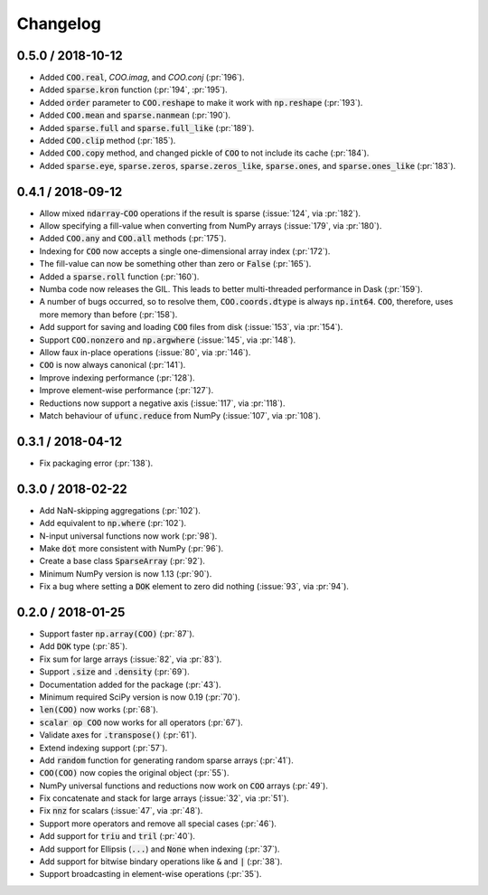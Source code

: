 Changelog
=========

0.5.0 / 2018-10-12
------------------

* Added :code:`COO.real`, `COO.imag`, and `COO.conj` (:pr:`196`).
* Added :code:`sparse.kron` function (:pr:`194`, :pr:`195`).
* Added :code:`order` parameter to :code:`COO.reshape` to make it work with
  :code:`np.reshape` (:pr:`193`).
* Added :code:`COO.mean` and :code:`sparse.nanmean` (:pr:`190`).
* Added :code:`sparse.full` and :code:`sparse.full_like` (:pr:`189`).
* Added :code:`COO.clip` method (:pr:`185`).
* Added :code:`COO.copy` method, and changed pickle of :code:`COO` to not
  include its cache (:pr:`184`).
* Added :code:`sparse.eye`, :code:`sparse.zeros`, :code:`sparse.zeros_like`,
  :code:`sparse.ones`, and :code:`sparse.ones_like` (:pr:`183`).

0.4.1 / 2018-09-12
------------------

* Allow mixed :code:`ndarray`-:code:`COO` operations if the result is sparse
  (:issue:`124`, via :pr:`182`).
* Allow specifying a fill-value when converting from NumPy arrays
  (:issue:`179`, via :pr:`180`).
* Added :code:`COO.any` and :code:`COO.all` methods (:pr:`175`).
* Indexing for :code:`COO` now accepts a single one-dimensional array index
  (:pr:`172`).
* The fill-value can now be something other than zero or :code:`False`
  (:pr:`165`).
* Added a :code:`sparse.roll` function (:pr:`160`).
* Numba code now releases the GIL. This leads to better multi-threaded
  performance in Dask (:pr:`159`).
* A number of bugs occurred, so to resolve them, :code:`COO.coords.dtype` is
  always :code:`np.int64`.  :code:`COO`, therefore, uses more memory than
  before (:pr:`158`).
* Add support for saving and loading :code:`COO` files from disk (:issue:`153`,
  via :pr:`154`).
* Support :code:`COO.nonzero` and :code:`np.argwhere` (:issue:`145`, via
  :pr:`148`).
* Allow faux in-place operations (:issue:`80`, via :pr:`146`).
* :code:`COO` is now always canonical (:pr:`141`).
* Improve indexing performance (:pr:`128`).
* Improve element-wise performance (:pr:`127`).
* Reductions now support a negative axis (:issue:`117`, via :pr:`118`).
* Match behaviour of :code:`ufunc.reduce` from NumPy (:issue:`107`, via
  :pr:`108`).

0.3.1 / 2018-04-12
------------------

* Fix packaging error (:pr:`138`).

0.3.0 / 2018-02-22
------------------

* Add NaN-skipping aggregations (:pr:`102`).
* Add equivalent to :code:`np.where` (:pr:`102`).
* N-input universal functions now work (:pr:`98`).
* Make :code:`dot` more consistent with NumPy (:pr:`96`).
* Create a base class :code:`SparseArray` (:pr:`92`).
* Minimum NumPy version is now 1.13 (:pr:`90`).
* Fix a bug where setting a :code:`DOK` element to zero did nothing
  (:issue:`93`, via :pr:`94`).

0.2.0 / 2018-01-25
------------------

* Support faster :code:`np.array(COO)` (:pr:`87`).
* Add :code:`DOK` type (:pr:`85`).
* Fix sum for large arrays (:issue:`82`, via :pr:`83`).
* Support :code:`.size` and :code:`.density` (:pr:`69`).
* Documentation added for the package (:pr:`43`).
* Minimum required SciPy version is now 0.19 (:pr:`70`).
* :code:`len(COO)` now works (:pr:`68`).
* :code:`scalar op COO` now works for all operators (:pr:`67`).
* Validate axes for :code:`.transpose()` (:pr:`61`).
* Extend indexing support (:pr:`57`).
* Add :code:`random` function for generating random sparse arrays (:pr:`41`).
* :code:`COO(COO)` now copies the original object (:pr:`55`).
* NumPy universal functions and reductions now work on :code:`COO` arrays
  (:pr:`49`).
* Fix concatenate and stack for large arrays (:issue:`32`, via :pr:`51`).
* Fix :code:`nnz` for scalars (:issue:`47`, via :pr:`48`).
* Support more operators and remove all special cases (:pr:`46`).
* Add support for :code:`triu` and :code:`tril` (:pr:`40`).
* Add support for Ellipsis (:code:`...`) and :code:`None` when indexing
  (:pr:`37`).
* Add support for bitwise bindary operations like :code:`&` and :code:`|`
  (:pr:`38`).
* Support broadcasting in element-wise operations (:pr:`35`).
